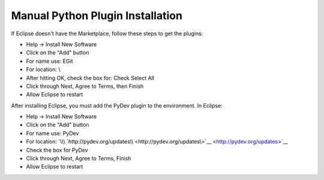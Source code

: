 Manual Python Plugin Installation
====

If Eclipse doesn't have the Marketplace, follow these steps to get the
plugins:

-  Help -> Install New Software
-  Click on the "Add" button
-  For name use: EGit
-  For location: \\
-  After hitting OK, check the box for: Check Select All
-  Click through Next, Agree to Terms, then Finish
-  Allow Eclipse to restart

After installing Eclipse, you must add the PyDev plugin to the
environment. In Eclipse:

-  Help -> Install New Software
-  Click on the "Add" button
-  For name use: PyDev
-  For location:
   `\\\ `http://pydev.org/updates\\ <http://pydev.org/updates\>`__ <http://pydev.org/updates>`__
-  Check the box for PyDev
-  Click through Next, Agree to Terms, Finish
-  Allow Eclipse to restart


